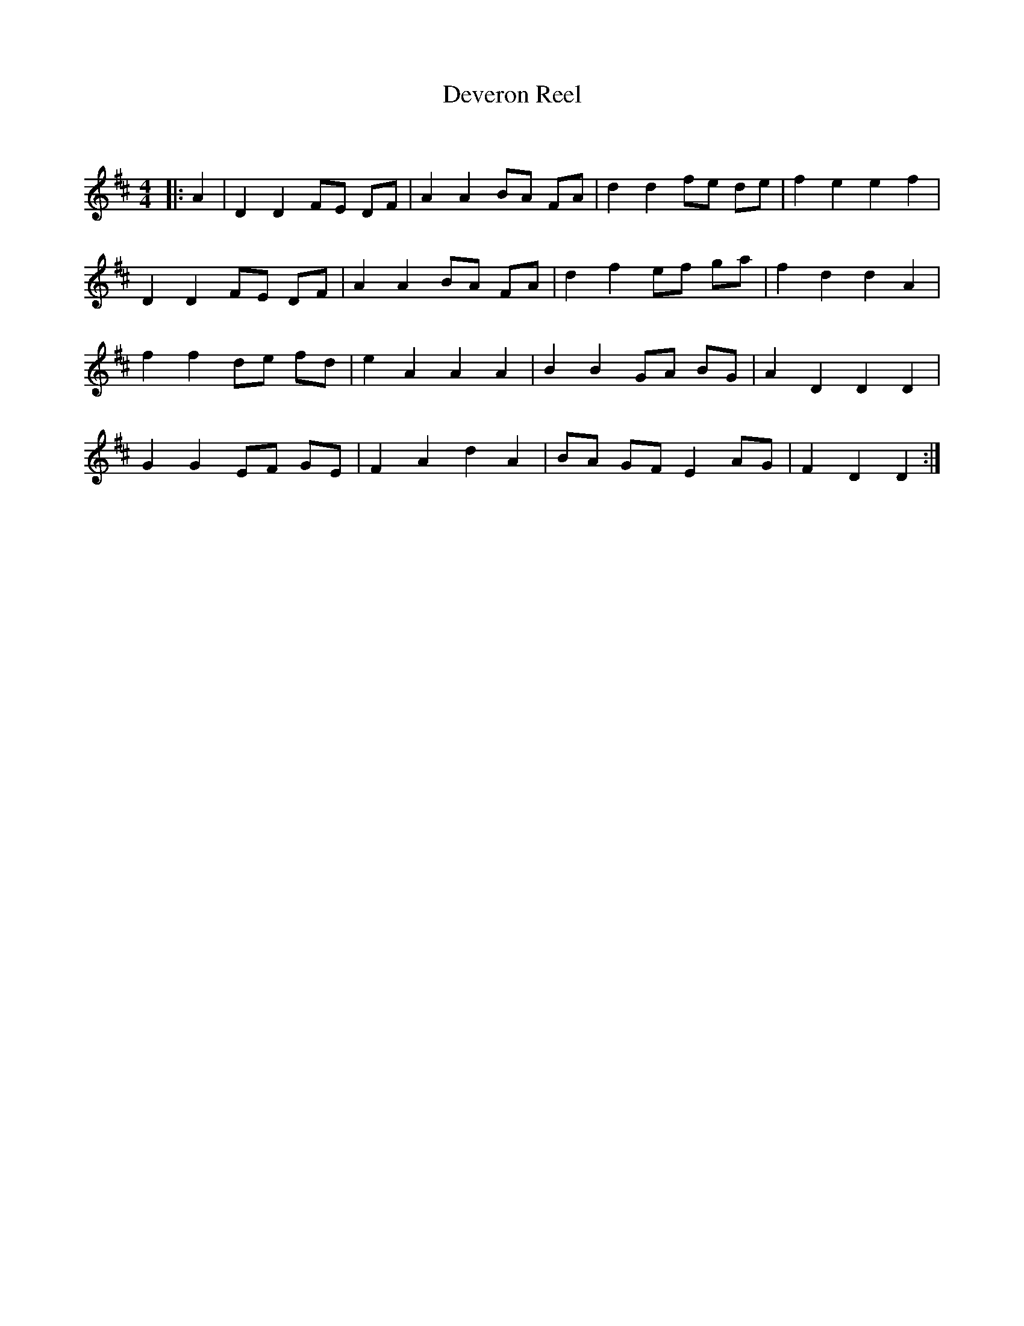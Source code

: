 X:1
T: Deveron Reel
C:
R:Reel
Q: 232
K:D
M:4/4
L:1/8
|:A2|D2 D2 FE DF|A2 A2 BA FA|d2 d2 fe de|f2 e2 e2 f2|
D2 D2 FE DF|A2 A2 BA FA|d2 f2 ef ga|f2 d2 d2 A2|
f2 f2 de fd|e2 A2 A2 A2|B2 B2 GA BG|A2 D2 D2 D2|
G2 G2 EF GE|F2 A2 d2 A2|BA GF E2 AG|F2 D2 D2:|
